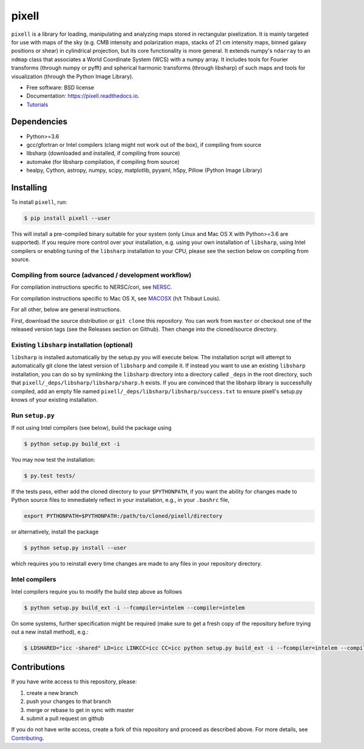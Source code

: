 =======
pixell
=======

.. image:: https://travis-ci.org/simonsobs/pixell.svg?branch=master
           :target: https://travis-ci.org/simonsobs/pixell

.. image:: https://readthedocs.org/projects/pixell/badge/?version=latest
           :target: https://pixell.readthedocs.io/en/latest/?badge=latest
		   :alt: Documentation Status

.. image:: https://coveralls.io/repos/github/simonsobs/pixell/badge.svg?branch=master
		   :target: https://coveralls.io/github/simonsobs/pixell?branch=master

.. image:: https://badge.fury.io/py/pixell.svg
		       :target: https://badge.fury.io/py/pixell

``pixell`` is a library for loading, manipulating and analyzing maps stored in rectangular pixelization. It is mainly targeted for use with maps of the sky (e.g. CMB intensity and polarization maps, stacks of 21 cm intensity maps, binned galaxy positions or shear) in cylindrical projection, but its core functionality is more general. It extends numpy's ``ndarray`` to an ``ndmap`` class that associates a World Coordinate System (WCS) with a numpy array.  It includes tools for Fourier transforms  (through numpy or pyfft) and spherical harmonic transforms (through libsharp) of such maps and tools for visualization (through the Python Image Library). 


* Free software: BSD license
* Documentation: https://pixell.readthedocs.io.
* Tutorials_

Dependencies
------------

* Python>=3.6
* gcc/gfortran or Intel compilers (clang might not work out of the box), if compiling from source
* libsharp (downloaded and installed, if compiling from source)
* automake (for libsharp compilation, if compiling from source)
* healpy, Cython, astropy, numpy, scipy, matplotlib, pyyaml, h5py, Pillow (Python Image Library)

Installing
----------

To install ``pixell``, run:

.. code-block:: console
		
   $ pip install pixell --user

This will install a pre-compiled binary suitable for your system (only Linux and Mac OS X with Python>=3.6 are supported). If you require more control over your installation, e.g. using your own installation of ``libsharp``, using Intel compilers or enabling tuning of the ``libsharp`` installation to your CPU, please see the section below on compiling from source.  

Compiling from source (advanced / development workflow)
~~~~~~~~~~~~~~~~~~~~~~~~~~~~~~~~~~~~~~~~~~~~~~~~~~~~~~~

For compilation instructions specific to NERSC/cori, see NERSC_.

For compilation instructions specific to Mac OS X, see MACOSX_ (h/t Thibaut Louis).

For all other, below are general instructions.

First, download the source distribution or ``git clone`` this repository. You can work from ``master`` or checkout one of the released version tags (see the Releases section on Github). Then change into the cloned/source directory.

Existing ``libsharp`` installation (optional)
~~~~~~~~~~~~~~~~~~~~~~~~~~~~~~~~~~~~~~~~~~~~~

``libsharp`` is installed automatically by the setup.py you will execute below. The installation script will
attempt to automatically git clone the latest version of ``libsharp`` and compile it.  If
instead you want to use an existing ``libsharp`` installation, you can do so by
symlinking the ``libsharp`` directory into a directory called ``_deps`` in the
root directory, such that ``pixell/_deps/libsharp/libsharp/sharp.h`` exists. If
you are convinced that the libsharp library is successfully
compiled,  add an empty file named
``pixell/_deps/libsharp/libsharp/success.txt`` to ensure pixell's setup.py
knows of your existing installation.

Run ``setup.py``
~~~~~~~~~~~~~~~~

If not using Intel compilers (see below), build the package using 

.. code-block:: console
		
   $ python setup.py build_ext -i

You may now test the installation:

.. code-block:: console
		
   $ py.test tests/
   
If the tests pass, either add the cloned directory to your ``$PYTHONPATH``, if you want the ability for changes made to Python source files to immediately reflect in your installation, e.g., in your ``.bashrc`` file,

.. code-block:: bash
		
   export PYTHONPATH=$PYTHONPATH:/path/to/cloned/pixell/directory


or alternatively, install the package  
   
.. code-block:: console

   $ python setup.py install --user

which requires you to reinstall every time changes are made to any files in your repository directory.
   
Intel compilers
~~~~~~~~~~~~~~~

Intel compilers require you to modify the build step above as follows

.. code-block:: console
		
   $ python setup.py build_ext -i --fcompiler=intelem --compiler=intelem

On some systems, further specification might be required (make sure to get a fresh copy of the repository before trying out a new install method), e.g.:

.. code-block:: console

   $ LDSHARED="icc -shared" LD=icc LINKCC=icc CC=icc python setup.py build_ext -i --fcompiler=intelem --compiler=intelem



Contributions
-------------

If you have write access to this repository, please:

1. create a new branch
2. push your changes to that branch
3. merge or rebase to get in sync with master
4. submit a pull request on github

If you do not have write access, create a fork of this repository and proceed as described above. For more details, see Contributing_.
  
.. _Tutorials: https://github.com/simonsobs/pixell_tutorials/
.. _Contributing: https://pixell.readthedocs.io/en/latest/contributing.html
.. _NERSC: https://pixell.readthedocs.io/en/latest/nersc.html
.. _MACOSX: https://github.com/simonsobs/pspy/blob/master/INSTALL_MACOS.rst
